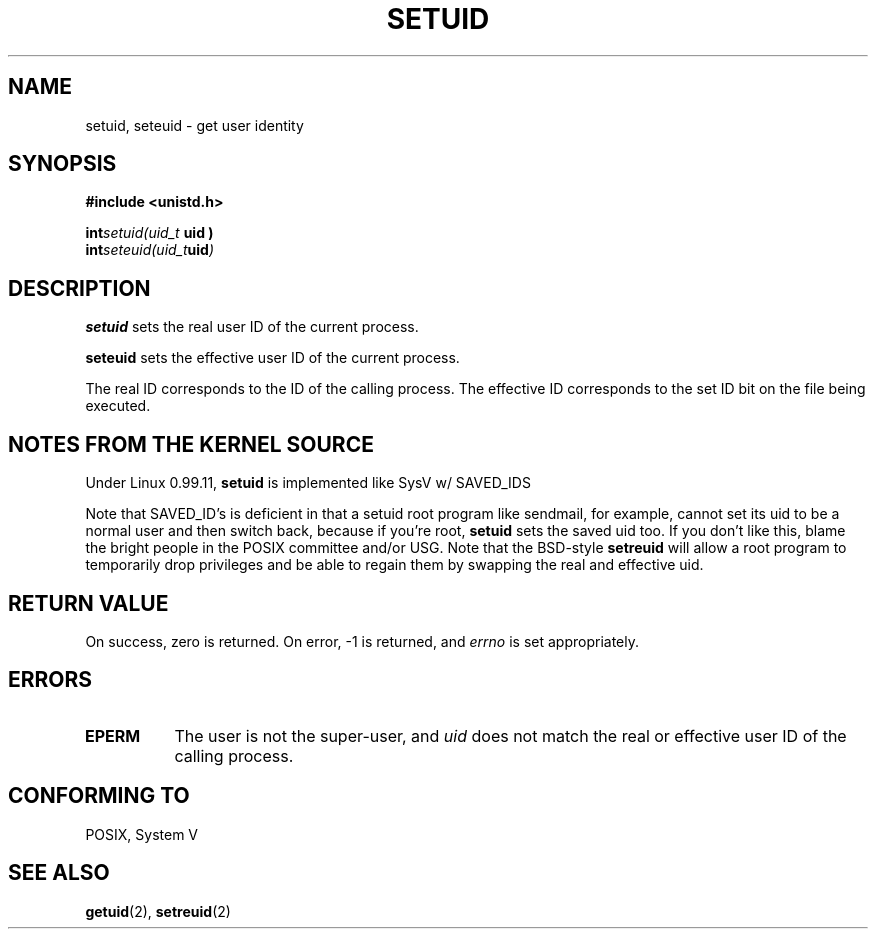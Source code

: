 .\" Hey Emacs! This file is -*- nroff -*- source.
.\"
.\" Copyright 1993 Rickard E. Faith (faith@cs.unc.edu)
.\" Portions extracted from linux/kernel/sys.c:
.\"             Copyright (C) 1991, 1992  Linus Torvalds
.\" May be distributed under the GNU General Public License
.TH SETUID 2 "24 July 1993" "Linux 0.99.11" "Linux Programmer's Manual"
.SH NAME
setuid, seteuid \- get user identity
.SH SYNOPSIS
.B #include <unistd.h>
.sp
.BI int setuid(uid_t " uid )
.br
.BI int seteuid(uid_t uid )
.SH DESCRIPTION
.B setuid
sets the real user ID of the current process.

.B seteuid
sets the effective user ID of the current process.

The real ID corresponds to the ID of the calling process.  The effective ID
corresponds to the set ID bit on the file being executed.
.SH "NOTES FROM THE KERNEL SOURCE"
Under Linux 0.99.11,
.B setuid
is implemented like SysV w/ SAVED_IDS 

Note that SAVED_ID's is deficient in that a setuid root program like
sendmail, for example, cannot set its uid to be a normal user and then
switch back, because if you're root,
.B setuid
sets the saved uid too.  If you don't like this, blame the bright people in
the POSIX committee and/or USG.  Note that the BSD-style
.B setreuid
will allow a root program to temporarily drop privileges and be able to
regain them by swapping the real and effective uid.
.SH "RETURN VALUE"
On success, zero is returned.  On error, \-1 is returned, and
.I errno
is set appropriately.
.SH ERRORS
.TP 0.8i
.B EPERM
The user is not the super-user, and
.I uid
does not match the real or effective user ID of the calling process.
.SH "CONFORMING TO"
POSIX, System V
.SH "SEE ALSO"
.BR getuid "(2), " setreuid (2)
